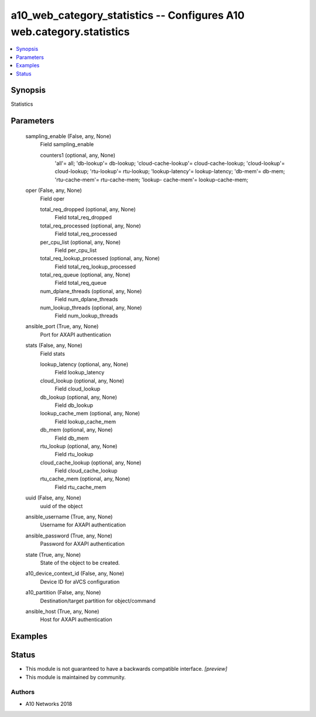 .. _a10_web_category_statistics_module:


a10_web_category_statistics -- Configures A10 web.category.statistics
=====================================================================

.. contents::
   :local:
   :depth: 1


Synopsis
--------

Statistics






Parameters
----------

  sampling_enable (False, any, None)
    Field sampling_enable


    counters1 (optional, any, None)
      'all'= all; 'db-lookup'= db-lookup; 'cloud-cache-lookup'= cloud-cache-lookup; 'cloud-lookup'= cloud-lookup; 'rtu-lookup'= rtu-lookup; 'lookup-latency'= lookup-latency; 'db-mem'= db-mem; 'rtu-cache-mem'= rtu-cache-mem; 'lookup- cache-mem'= lookup-cache-mem;



  oper (False, any, None)
    Field oper


    total_req_dropped (optional, any, None)
      Field total_req_dropped


    total_req_processed (optional, any, None)
      Field total_req_processed


    per_cpu_list (optional, any, None)
      Field per_cpu_list


    total_req_lookup_processed (optional, any, None)
      Field total_req_lookup_processed


    total_req_queue (optional, any, None)
      Field total_req_queue


    num_dplane_threads (optional, any, None)
      Field num_dplane_threads


    num_lookup_threads (optional, any, None)
      Field num_lookup_threads



  ansible_port (True, any, None)
    Port for AXAPI authentication


  stats (False, any, None)
    Field stats


    lookup_latency (optional, any, None)
      Field lookup_latency


    cloud_lookup (optional, any, None)
      Field cloud_lookup


    db_lookup (optional, any, None)
      Field db_lookup


    lookup_cache_mem (optional, any, None)
      Field lookup_cache_mem


    db_mem (optional, any, None)
      Field db_mem


    rtu_lookup (optional, any, None)
      Field rtu_lookup


    cloud_cache_lookup (optional, any, None)
      Field cloud_cache_lookup


    rtu_cache_mem (optional, any, None)
      Field rtu_cache_mem



  uuid (False, any, None)
    uuid of the object


  ansible_username (True, any, None)
    Username for AXAPI authentication


  ansible_password (True, any, None)
    Password for AXAPI authentication


  state (True, any, None)
    State of the object to be created.


  a10_device_context_id (False, any, None)
    Device ID for aVCS configuration


  a10_partition (False, any, None)
    Destination/target partition for object/command


  ansible_host (True, any, None)
    Host for AXAPI authentication









Examples
--------

.. code-block:: yaml+jinja

    





Status
------




- This module is not guaranteed to have a backwards compatible interface. *[preview]*


- This module is maintained by community.



Authors
~~~~~~~

- A10 Networks 2018

